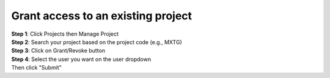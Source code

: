 Grant access to an existing project
====================================

| **Step 1**: Click Projects then Manage Project
| **Step 2**: Search your project based on the project code (e.g., MXTG) 
| **Step 3**: Click on Grant/Revoke button

.. image:: ../_images/adduser1.PNG 

| **Step 4**: Select the user you want on the user dropdown 

| Then click "Submit"




.. image:: ../_images/adduser.PNG

